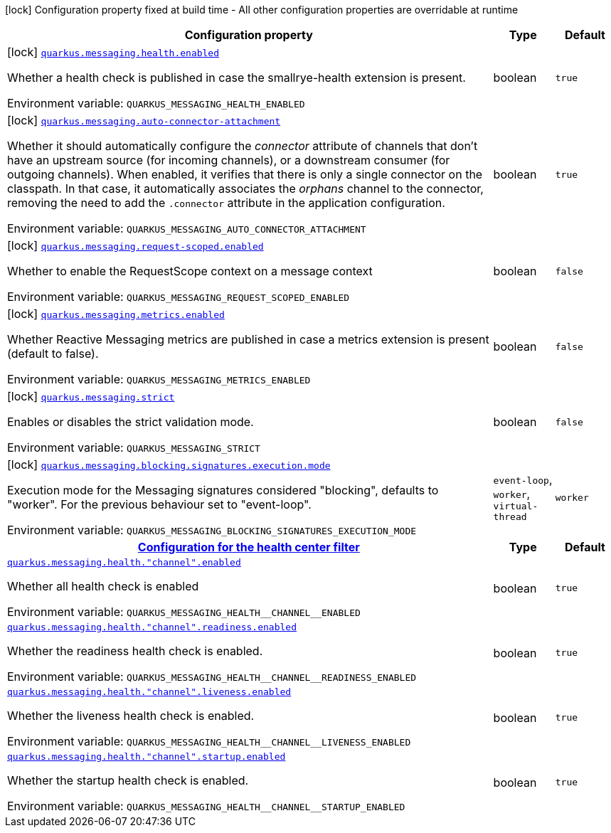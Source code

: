 [.configuration-legend]
icon:lock[title=Fixed at build time] Configuration property fixed at build time - All other configuration properties are overridable at runtime
[.configuration-reference.searchable, cols="80,.^10,.^10"]
|===

h|[.header-title]##Configuration property##
h|Type
h|Default

a|icon:lock[title=Fixed at build time] [[quarkus-messaging_quarkus-messaging-health-enabled]] [.property-path]##link:#quarkus-messaging_quarkus-messaging-health-enabled[`quarkus.messaging.health.enabled`]##
ifdef::add-copy-button-to-config-props[]
config_property_copy_button:+++quarkus.messaging.health.enabled+++[]
endif::add-copy-button-to-config-props[]


[.description]
--
Whether a health check is published in case the smallrye-health extension is present.


ifdef::add-copy-button-to-env-var[]
Environment variable: env_var_with_copy_button:+++QUARKUS_MESSAGING_HEALTH_ENABLED+++[]
endif::add-copy-button-to-env-var[]
ifndef::add-copy-button-to-env-var[]
Environment variable: `+++QUARKUS_MESSAGING_HEALTH_ENABLED+++`
endif::add-copy-button-to-env-var[]
--
|boolean
|`true`

a|icon:lock[title=Fixed at build time] [[quarkus-messaging_quarkus-messaging-auto-connector-attachment]] [.property-path]##link:#quarkus-messaging_quarkus-messaging-auto-connector-attachment[`quarkus.messaging.auto-connector-attachment`]##
ifdef::add-copy-button-to-config-props[]
config_property_copy_button:+++quarkus.messaging.auto-connector-attachment+++[]
endif::add-copy-button-to-config-props[]


[.description]
--
Whether it should automatically configure the _connector_ attribute of channels that don't have an upstream source (for incoming channels), or a downstream consumer (for outgoing channels). When enabled, it verifies that there is only a single connector on the classpath. In that case, it automatically associates the _orphans_ channel to the connector, removing the need to add the `.connector` attribute in the application configuration.


ifdef::add-copy-button-to-env-var[]
Environment variable: env_var_with_copy_button:+++QUARKUS_MESSAGING_AUTO_CONNECTOR_ATTACHMENT+++[]
endif::add-copy-button-to-env-var[]
ifndef::add-copy-button-to-env-var[]
Environment variable: `+++QUARKUS_MESSAGING_AUTO_CONNECTOR_ATTACHMENT+++`
endif::add-copy-button-to-env-var[]
--
|boolean
|`true`

a|icon:lock[title=Fixed at build time] [[quarkus-messaging_quarkus-messaging-request-scoped-enabled]] [.property-path]##link:#quarkus-messaging_quarkus-messaging-request-scoped-enabled[`quarkus.messaging.request-scoped.enabled`]##
ifdef::add-copy-button-to-config-props[]
config_property_copy_button:+++quarkus.messaging.request-scoped.enabled+++[]
endif::add-copy-button-to-config-props[]


[.description]
--
Whether to enable the RequestScope context on a message context


ifdef::add-copy-button-to-env-var[]
Environment variable: env_var_with_copy_button:+++QUARKUS_MESSAGING_REQUEST_SCOPED_ENABLED+++[]
endif::add-copy-button-to-env-var[]
ifndef::add-copy-button-to-env-var[]
Environment variable: `+++QUARKUS_MESSAGING_REQUEST_SCOPED_ENABLED+++`
endif::add-copy-button-to-env-var[]
--
|boolean
|`false`

a|icon:lock[title=Fixed at build time] [[quarkus-messaging_quarkus-messaging-metrics-enabled]] [.property-path]##link:#quarkus-messaging_quarkus-messaging-metrics-enabled[`quarkus.messaging.metrics.enabled`]##
ifdef::add-copy-button-to-config-props[]
config_property_copy_button:+++quarkus.messaging.metrics.enabled+++[]
endif::add-copy-button-to-config-props[]


[.description]
--
Whether Reactive Messaging metrics are published in case a metrics extension is present (default to false).


ifdef::add-copy-button-to-env-var[]
Environment variable: env_var_with_copy_button:+++QUARKUS_MESSAGING_METRICS_ENABLED+++[]
endif::add-copy-button-to-env-var[]
ifndef::add-copy-button-to-env-var[]
Environment variable: `+++QUARKUS_MESSAGING_METRICS_ENABLED+++`
endif::add-copy-button-to-env-var[]
--
|boolean
|`false`

a|icon:lock[title=Fixed at build time] [[quarkus-messaging_quarkus-messaging-strict]] [.property-path]##link:#quarkus-messaging_quarkus-messaging-strict[`quarkus.messaging.strict`]##
ifdef::add-copy-button-to-config-props[]
config_property_copy_button:+++quarkus.messaging.strict+++[]
endif::add-copy-button-to-config-props[]


[.description]
--
Enables or disables the strict validation mode.


ifdef::add-copy-button-to-env-var[]
Environment variable: env_var_with_copy_button:+++QUARKUS_MESSAGING_STRICT+++[]
endif::add-copy-button-to-env-var[]
ifndef::add-copy-button-to-env-var[]
Environment variable: `+++QUARKUS_MESSAGING_STRICT+++`
endif::add-copy-button-to-env-var[]
--
|boolean
|`false`

a|icon:lock[title=Fixed at build time] [[quarkus-messaging_quarkus-messaging-blocking-signatures-execution-mode]] [.property-path]##link:#quarkus-messaging_quarkus-messaging-blocking-signatures-execution-mode[`quarkus.messaging.blocking.signatures.execution.mode`]##
ifdef::add-copy-button-to-config-props[]
config_property_copy_button:+++quarkus.messaging.blocking.signatures.execution.mode+++[]
endif::add-copy-button-to-config-props[]


[.description]
--
Execution mode for the Messaging signatures considered "blocking", defaults to "worker". For the previous behaviour set to "event-loop".


ifdef::add-copy-button-to-env-var[]
Environment variable: env_var_with_copy_button:+++QUARKUS_MESSAGING_BLOCKING_SIGNATURES_EXECUTION_MODE+++[]
endif::add-copy-button-to-env-var[]
ifndef::add-copy-button-to-env-var[]
Environment variable: `+++QUARKUS_MESSAGING_BLOCKING_SIGNATURES_EXECUTION_MODE+++`
endif::add-copy-button-to-env-var[]
--
a|`event-loop`, `worker`, `virtual-thread`
|`worker`

h|[[quarkus-messaging_section_quarkus-messaging-health]] [.section-name.section-level0]##link:#quarkus-messaging_section_quarkus-messaging-health[Configuration for the health center filter]##
h|Type
h|Default

a| [[quarkus-messaging_quarkus-messaging-health-channel-enabled]] [.property-path]##link:#quarkus-messaging_quarkus-messaging-health-channel-enabled[`quarkus.messaging.health."channel".enabled`]##
ifdef::add-copy-button-to-config-props[]
config_property_copy_button:+++quarkus.messaging.health."channel".enabled+++[]
endif::add-copy-button-to-config-props[]


[.description]
--
Whether all health check is enabled


ifdef::add-copy-button-to-env-var[]
Environment variable: env_var_with_copy_button:+++QUARKUS_MESSAGING_HEALTH__CHANNEL__ENABLED+++[]
endif::add-copy-button-to-env-var[]
ifndef::add-copy-button-to-env-var[]
Environment variable: `+++QUARKUS_MESSAGING_HEALTH__CHANNEL__ENABLED+++`
endif::add-copy-button-to-env-var[]
--
|boolean
|`true`

a| [[quarkus-messaging_quarkus-messaging-health-channel-readiness-enabled]] [.property-path]##link:#quarkus-messaging_quarkus-messaging-health-channel-readiness-enabled[`quarkus.messaging.health."channel".readiness.enabled`]##
ifdef::add-copy-button-to-config-props[]
config_property_copy_button:+++quarkus.messaging.health."channel".readiness.enabled+++[]
endif::add-copy-button-to-config-props[]


[.description]
--
Whether the readiness health check is enabled.


ifdef::add-copy-button-to-env-var[]
Environment variable: env_var_with_copy_button:+++QUARKUS_MESSAGING_HEALTH__CHANNEL__READINESS_ENABLED+++[]
endif::add-copy-button-to-env-var[]
ifndef::add-copy-button-to-env-var[]
Environment variable: `+++QUARKUS_MESSAGING_HEALTH__CHANNEL__READINESS_ENABLED+++`
endif::add-copy-button-to-env-var[]
--
|boolean
|`true`

a| [[quarkus-messaging_quarkus-messaging-health-channel-liveness-enabled]] [.property-path]##link:#quarkus-messaging_quarkus-messaging-health-channel-liveness-enabled[`quarkus.messaging.health."channel".liveness.enabled`]##
ifdef::add-copy-button-to-config-props[]
config_property_copy_button:+++quarkus.messaging.health."channel".liveness.enabled+++[]
endif::add-copy-button-to-config-props[]


[.description]
--
Whether the liveness health check is enabled.


ifdef::add-copy-button-to-env-var[]
Environment variable: env_var_with_copy_button:+++QUARKUS_MESSAGING_HEALTH__CHANNEL__LIVENESS_ENABLED+++[]
endif::add-copy-button-to-env-var[]
ifndef::add-copy-button-to-env-var[]
Environment variable: `+++QUARKUS_MESSAGING_HEALTH__CHANNEL__LIVENESS_ENABLED+++`
endif::add-copy-button-to-env-var[]
--
|boolean
|`true`

a| [[quarkus-messaging_quarkus-messaging-health-channel-startup-enabled]] [.property-path]##link:#quarkus-messaging_quarkus-messaging-health-channel-startup-enabled[`quarkus.messaging.health."channel".startup.enabled`]##
ifdef::add-copy-button-to-config-props[]
config_property_copy_button:+++quarkus.messaging.health."channel".startup.enabled+++[]
endif::add-copy-button-to-config-props[]


[.description]
--
Whether the startup health check is enabled.


ifdef::add-copy-button-to-env-var[]
Environment variable: env_var_with_copy_button:+++QUARKUS_MESSAGING_HEALTH__CHANNEL__STARTUP_ENABLED+++[]
endif::add-copy-button-to-env-var[]
ifndef::add-copy-button-to-env-var[]
Environment variable: `+++QUARKUS_MESSAGING_HEALTH__CHANNEL__STARTUP_ENABLED+++`
endif::add-copy-button-to-env-var[]
--
|boolean
|`true`


|===

